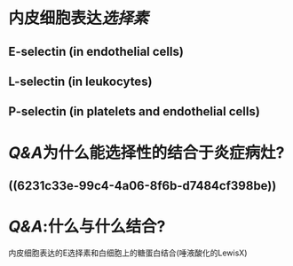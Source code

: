 * 内皮细胞表达[[选择素]]
** E-selectin (in endothelial cells)
** L-selectin (in leukocytes)
** P-selectin (in platelets and endothelial cells)
* [[Q&A]]为什么能选择性的结合于炎症病灶?
** ((6231c33e-99c4-4a06-8f6b-d7484cf398be))
* [[Q&A]]:什么与什么结合?
内皮细胞表达的E选择素和白细胞上的糖蛋白结合(唾液酸化的LewisX)